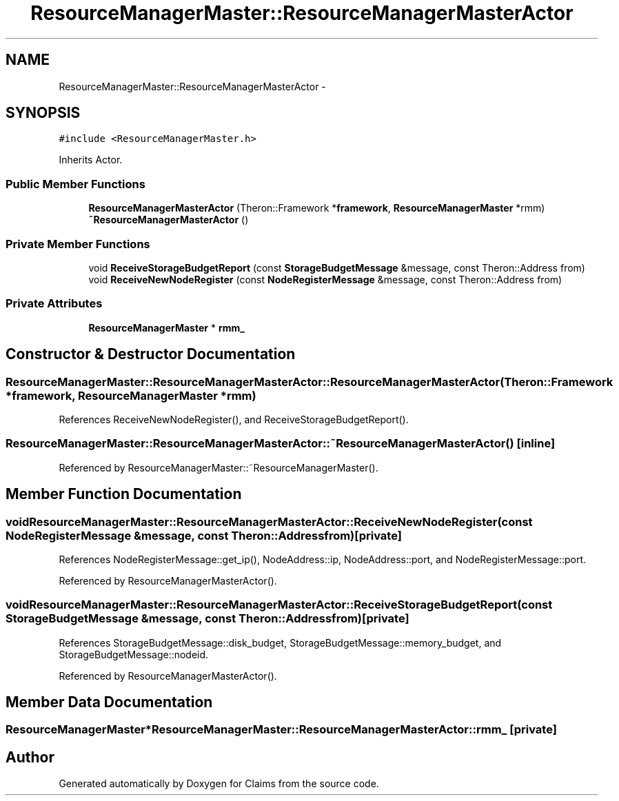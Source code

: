 .TH "ResourceManagerMaster::ResourceManagerMasterActor" 3 "Thu Nov 12 2015" "Claims" \" -*- nroff -*-
.ad l
.nh
.SH NAME
ResourceManagerMaster::ResourceManagerMasterActor \- 
.SH SYNOPSIS
.br
.PP
.PP
\fC#include <ResourceManagerMaster\&.h>\fP
.PP
Inherits Actor\&.
.SS "Public Member Functions"

.in +1c
.ti -1c
.RI "\fBResourceManagerMasterActor\fP (Theron::Framework *\fBframework\fP, \fBResourceManagerMaster\fP *rmm)"
.br
.ti -1c
.RI "\fB~ResourceManagerMasterActor\fP ()"
.br
.in -1c
.SS "Private Member Functions"

.in +1c
.ti -1c
.RI "void \fBReceiveStorageBudgetReport\fP (const \fBStorageBudgetMessage\fP &message, const Theron::Address from)"
.br
.ti -1c
.RI "void \fBReceiveNewNodeRegister\fP (const \fBNodeRegisterMessage\fP &message, const Theron::Address from)"
.br
.in -1c
.SS "Private Attributes"

.in +1c
.ti -1c
.RI "\fBResourceManagerMaster\fP * \fBrmm_\fP"
.br
.in -1c
.SH "Constructor & Destructor Documentation"
.PP 
.SS "ResourceManagerMaster::ResourceManagerMasterActor::ResourceManagerMasterActor (Theron::Framework *framework, \fBResourceManagerMaster\fP *rmm)"

.PP
References ReceiveNewNodeRegister(), and ReceiveStorageBudgetReport()\&.
.SS "ResourceManagerMaster::ResourceManagerMasterActor::~ResourceManagerMasterActor ()\fC [inline]\fP"

.PP
Referenced by ResourceManagerMaster::~ResourceManagerMaster()\&.
.SH "Member Function Documentation"
.PP 
.SS "void ResourceManagerMaster::ResourceManagerMasterActor::ReceiveNewNodeRegister (const \fBNodeRegisterMessage\fP &message, const Theron::Addressfrom)\fC [private]\fP"

.PP
References NodeRegisterMessage::get_ip(), NodeAddress::ip, NodeAddress::port, and NodeRegisterMessage::port\&.
.PP
Referenced by ResourceManagerMasterActor()\&.
.SS "void ResourceManagerMaster::ResourceManagerMasterActor::ReceiveStorageBudgetReport (const \fBStorageBudgetMessage\fP &message, const Theron::Addressfrom)\fC [private]\fP"

.PP
References StorageBudgetMessage::disk_budget, StorageBudgetMessage::memory_budget, and StorageBudgetMessage::nodeid\&.
.PP
Referenced by ResourceManagerMasterActor()\&.
.SH "Member Data Documentation"
.PP 
.SS "\fBResourceManagerMaster\fP* ResourceManagerMaster::ResourceManagerMasterActor::rmm_\fC [private]\fP"


.SH "Author"
.PP 
Generated automatically by Doxygen for Claims from the source code\&.
